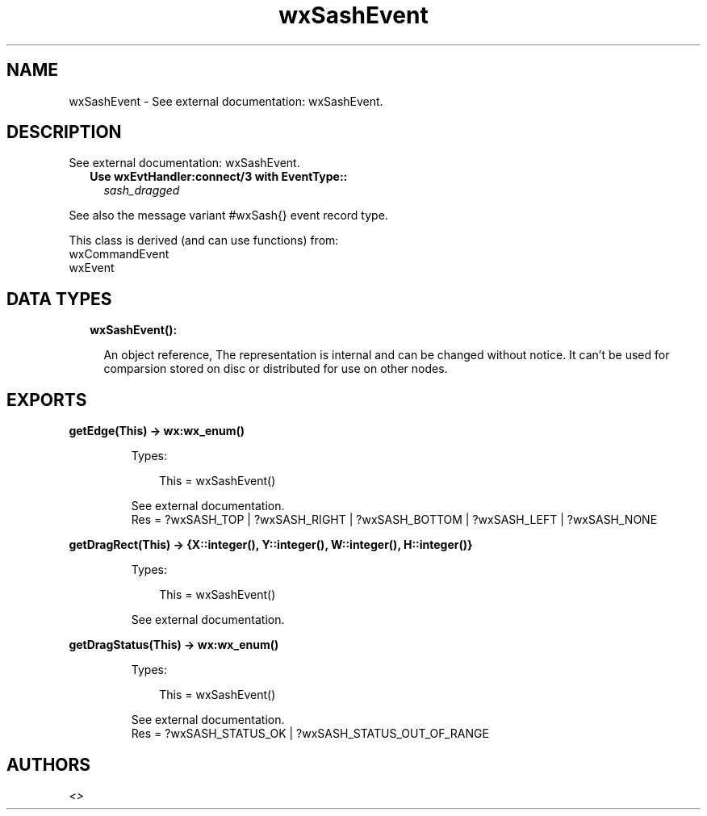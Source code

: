 .TH wxSashEvent 3 "wx 1.9.1" "" "Erlang Module Definition"
.SH NAME
wxSashEvent \- See external documentation: wxSashEvent.
.SH DESCRIPTION
.LP
See external documentation: wxSashEvent\&.
.RS 2
.TP 2
.B
Use wxEvtHandler:connect/3 with EventType::
\fIsash_dragged\fR\&
.RE
.LP
See also the message variant #wxSash{} event record type\&.
.LP
This class is derived (and can use functions) from: 
.br
wxCommandEvent 
.br
wxEvent 
.SH "DATA TYPES"

.RS 2
.TP 2
.B
wxSashEvent():

.RS 2
.LP
An object reference, The representation is internal and can be changed without notice\&. It can\&'t be used for comparsion stored on disc or distributed for use on other nodes\&.
.RE
.RE
.SH EXPORTS
.LP
.B
getEdge(This) -> wx:wx_enum()
.br
.RS
.LP
Types:

.RS 3
This = wxSashEvent()
.br
.RE
.RE
.RS
.LP
See external documentation\&. 
.br
Res = ?wxSASH_TOP | ?wxSASH_RIGHT | ?wxSASH_BOTTOM | ?wxSASH_LEFT | ?wxSASH_NONE
.RE
.LP
.B
getDragRect(This) -> {X::integer(), Y::integer(), W::integer(), H::integer()}
.br
.RS
.LP
Types:

.RS 3
This = wxSashEvent()
.br
.RE
.RE
.RS
.LP
See external documentation\&.
.RE
.LP
.B
getDragStatus(This) -> wx:wx_enum()
.br
.RS
.LP
Types:

.RS 3
This = wxSashEvent()
.br
.RE
.RE
.RS
.LP
See external documentation\&. 
.br
Res = ?wxSASH_STATUS_OK | ?wxSASH_STATUS_OUT_OF_RANGE
.RE
.SH AUTHORS
.LP

.I
<>